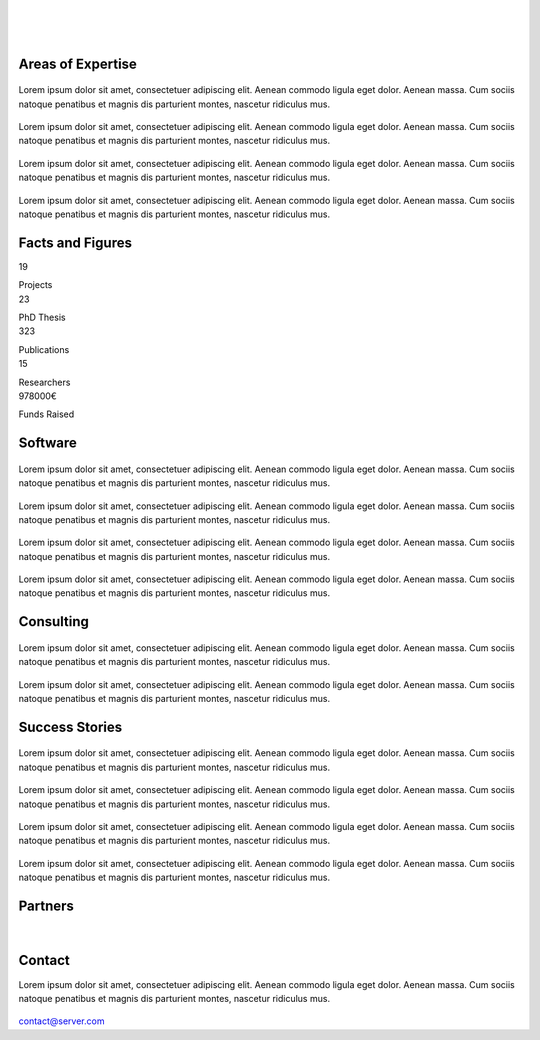 
|


.. image:: _static/img/header.png
   	:scale: 80 %
   	:align: center

|



|

Areas of Expertise 
=====================================


.. container:: areas-block

   .. figure:: _static/img/img.png
      :align: center
      :target: ./areas-of-expertise/topic1.html

   Lorem ipsum dolor sit amet, consectetuer adipiscing elit. Aenean commodo ligula eget dolor. Aenean massa. Cum sociis natoque penatibus et magnis dis parturient montes, nascetur ridiculus mus.

.. container:: areas-block

   .. figure:: _static/img/img.png
      :align: center

   Lorem ipsum dolor sit amet, consectetuer adipiscing elit. Aenean commodo ligula eget dolor. Aenean massa. Cum sociis natoque penatibus et magnis dis parturient montes, nascetur ridiculus mus.


.. container:: areas-block

   .. figure:: _static/img/img.png
      :align: center

   Lorem ipsum dolor sit amet, consectetuer adipiscing elit. Aenean commodo ligula eget dolor. Aenean massa. Cum sociis natoque penatibus et magnis dis parturient montes, nascetur ridiculus mus.


.. container:: areas-block

   .. figure:: _static/img/img.png
      :align: center

   Lorem ipsum dolor sit amet, consectetuer adipiscing elit. Aenean commodo ligula eget dolor. Aenean massa. Cum sociis natoque penatibus et magnis dis parturient montes, nascetur ridiculus mus.



   


Facts and Figures
=====================================

.. container:: facts-block
   
   .. container:: facts-num:
    
    19
    
    .. container:: facts-text:
     
     Projects   



.. container:: facts-block
   
   .. container:: facts-num:
    
    23
    
    .. container:: facts-text:
     
     PhD Thesis   
     
     
  
.. container:: facts-block
   
   .. container:: facts-num:
    
    323
    
    .. container:: facts-text:
     
     Publications   
     
     

.. container:: facts-block
   
   .. container:: facts-num:
    
    15
    
    .. container:: facts-text:
     
     Researchers   
     
     

.. container:: facts-block
   
   .. container:: facts-num:
    
    978000€
    
    .. container:: facts-text:
     
     Funds Raised   
     
     
        


Software
=====================================


.. container:: software-block

   .. figure:: _static/img/img.png
      :align: center
    

   Lorem ipsum dolor sit amet, consectetuer adipiscing elit. Aenean commodo ligula eget dolor. Aenean massa. Cum sociis natoque penatibus et magnis dis parturient montes, nascetur ridiculus mus.
 


.. container:: software-block

   .. figure:: _static/img/img.png
      :align: center

   Lorem ipsum dolor sit amet, consectetuer adipiscing elit. Aenean commodo ligula eget dolor. Aenean massa. Cum sociis natoque penatibus et magnis dis parturient montes, nascetur ridiculus mus.



.. container:: software-block

   .. figure:: _static/img/img.png
      :align: center

   Lorem ipsum dolor sit amet, consectetuer adipiscing elit. Aenean commodo ligula eget dolor. Aenean massa. Cum sociis natoque penatibus et magnis dis parturient montes, nascetur ridiculus mus.



.. container:: software-block

   .. figure:: _static/img/img.png
      :align: center

   Lorem ipsum dolor sit amet, consectetuer adipiscing elit. Aenean commodo ligula eget dolor. Aenean massa. Cum sociis natoque penatibus et magnis dis parturient montes, nascetur ridiculus mus.



Consulting
=====================================



.. container:: consulting-block

    .. container:: consulting-image

     .. figure:: _static/img/img.png
        :align: center

    .. container:: consulting-text

     Lorem ipsum dolor sit amet, consectetuer adipiscing elit. Aenean commodo ligula eget dolor. Aenean massa. Cum sociis natoque penatibus et magnis dis parturient montes, nascetur ridiculus mus.





.. container:: consulting-block

    .. container:: consulting-image

     .. figure:: _static/img/img.png
        :align: center

    .. container:: consulting-text

     Lorem ipsum dolor sit amet, consectetuer adipiscing elit. Aenean commodo ligula eget dolor. Aenean massa. Cum sociis natoque penatibus et magnis dis parturient montes, nascetur ridiculus mus.




Success Stories
=====================================



.. container:: success-block

    .. container:: success-image

     .. figure:: _static/img/img.png
        :align: center

    .. container:: success-text

     Lorem ipsum dolor sit amet, consectetuer adipiscing elit. Aenean commodo ligula eget dolor. Aenean massa. Cum sociis natoque penatibus et magnis dis parturient montes, nascetur ridiculus mus.




.. container:: success-block

    .. container:: success-image

     .. figure:: _static/img/img.png
        :align: center

    .. container:: success-text

     Lorem ipsum dolor sit amet, consectetuer adipiscing elit. Aenean commodo ligula eget dolor. Aenean massa. Cum sociis natoque penatibus et magnis dis parturient montes, nascetur ridiculus mus.



.. container:: success-block

    .. container:: success-image

     .. figure:: _static/img/img.png
        :align: center

    .. container:: success-text

     Lorem ipsum dolor sit amet, consectetuer adipiscing elit. Aenean commodo ligula eget dolor. Aenean massa. Cum sociis natoque penatibus et magnis dis parturient montes, nascetur ridiculus mus.





.. container:: success-block

    .. container:: success-image

     .. figure:: _static/img/img.png
        :align: center

    .. container:: success-text

     Lorem ipsum dolor sit amet, consectetuer adipiscing elit. Aenean commodo ligula eget dolor. Aenean massa. Cum sociis natoque penatibus et magnis dis parturient montes, nascetur ridiculus mus.




Partners
=====================================



.. container:: partners-block

  .. figure:: _static/img/img.png
    :align: center
    
    
    

.. container:: partners-block

  .. figure:: _static/img/img.png
    :align: center




.. container:: partners-block

  .. figure:: _static/img/img.png
    :align: center
    
    
|


.. container:: partners-block

  .. figure:: _static/img/img.png
    :align: center
    
    

.. container:: partners-block

  .. figure:: _static/img/img.png
    :align: center
    
    
    
    
    
    

.. container:: partners-block

  .. figure:: _static/img/img.png
    :align: center
    
    
    
    
    
    

.. container:: partners-block

  .. figure:: _static/img/img.png
    :align: center
    
    
    
    
    

.. container:: partners-block

  .. figure:: _static/img/img.png
    :align: center
    
    
    
Contact
=======================
        
Lorem ipsum dolor sit amet, consectetuer adipiscing elit. Aenean commodo ligula eget dolor. Aenean massa. Cum sociis natoque penatibus et magnis dis parturient montes, nascetur ridiculus mus.

  .. image:: _static/img/mail.png

contact@server.com

   



